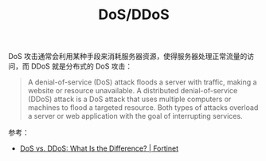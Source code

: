 :PROPERTIES:
:ID:       F27A3628-4FE7-43A9-952E-026A843575A2
:ROAM_REFS: https://en.wikipedia.org/wiki/Denial-of-service_attack
:END:
#+TITLE: DoS/DDoS

DoS 攻击通常会利用某种手段来消耗服务器资源，使得服务器处理正常流量的访问，而 DDoS 就是分布式的 DoS 攻击：
#+begin_quote
A denial-of-service (DoS) attack floods a server with traffic, making a website or resource unavailable. A distributed denial-of-service (DDoS) attack is a DoS attack that uses multiple computers or machines to flood
a targeted resource. Both types of attacks overload a server or web application with the goal of interrupting services. 
#+end_quote

参考：
+ [[https://www.fortinet.com/resources/cyberglossary/dos-vs-ddos][DoS vs. DDoS: What Is the Difference? | Fortinet]]

